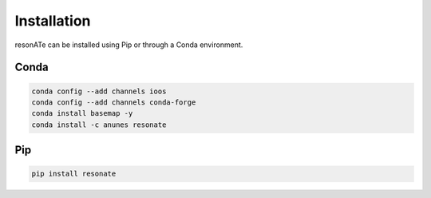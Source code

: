 Installation
============

resonATe can be installed using Pip or through a Conda environment.

Conda
-----

.. code:: bash

  conda config --add channels ioos
  conda config --add channels conda-forge
  conda install basemap -y
  conda install -c anunes resonate



Pip
---

.. code:: bash

  pip install resonate
